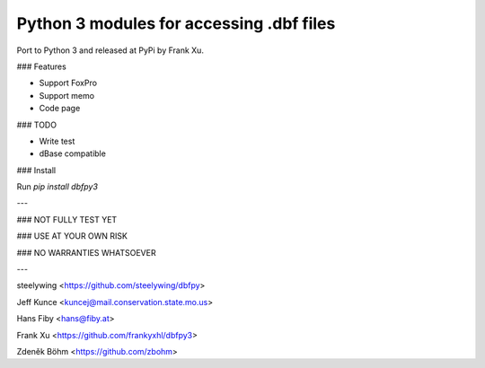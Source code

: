 Python 3 modules for accessing .dbf files
------------------------------------------

Port to Python 3 and released at PyPi by Frank Xu.

### Features

* Support FoxPro
* Support memo
* Code page

### TODO

* Write test
* dBase compatible

### Install

Run `pip install dbfpy3`


---

### NOT FULLY TEST YET

### USE AT YOUR OWN RISK

### NO WARRANTIES WHATSOEVER

---

steelywing <https://github.com/steelywing/dbfpy>

Jeff Kunce <kuncej@mail.conservation.state.mo.us>

Hans Fiby <hans@fiby.at>

Frank Xu <https://github.com/frankyxhl/dbfpy3>

Zdeněk Böhm <https://github.com/zbohm>